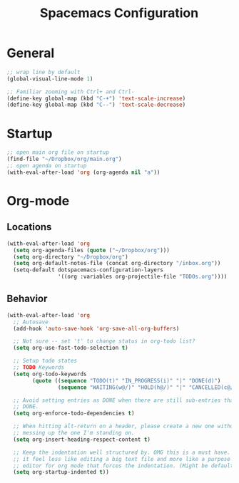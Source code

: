 #+title: Spacemacs Configuration
#+description: Org structured configuration for spacemacs
#+STARTUP: overview
* General
#+BEGIN_SRC emacs-lisp :tangle user-config.el
;; wrap line by default
(global-visual-line-mode 1)

;; Familiar zooming with Ctrl+ and Ctrl-
(define-key global-map (kbd "C-+") 'text-scale-increase)
(define-key global-map (kbd "C--") 'text-scale-decrease)
#+END_SRC
* Startup
#+BEGIN_SRC emacs-lisp :tangle user-config.el
;; open main org file on startup
(find-file "~/Dropbox/org/main.org") 
;; open agenda on startup
(with-eval-after-load 'org (org-agenda nil "a"))
#+END_SRC
* Org-mode
** Locations
#+BEGIN_SRC emacs-lisp :tangle user-config.el
(with-eval-after-load 'org 
  (setq org-agenda-files (quote ("~/Dropbox/org")))
  (setq org-directory "~/Dropbox/org")
  (setq org-default-notes-file (concat org-directory "/inbox.org"))
  (setq-default dotspacemacs-configuration-layers
                '((org :variables org-projectile-file "TODOs.org"))))
#+END_SRC
** Behavior
#+BEGIN_SRC emacs-lisp :tangle user-config.el
(with-eval-after-load 'org
  ;; Autosave
  (add-hook 'auto-save-hook 'org-save-all-org-buffers)

  ;; Not sure -- set 't' to change status in org-todo list?
  (setq org-use-fast-todo-selection t)

  ;; Setup todo states
  ;; TODO Keywords
  (setq org-todo-keywords
        (quote ((sequence "TODO(t)" "IN_PROGRESS(i)" "|" "DONE(d)")
                (sequence "WAITING(w@/)" "HOLD(h@/)" "|" "CANCELLED(c@/)"))))

  ;; Avoid setting entries as DONE when there are still sub-entries that are not
  ;; DONE.
  (setq org-enforce-todo-dependencies t)

  ;; When hitting alt-return on a header, please create a new one without
  ;; messing up the one I'm standing on.
  (setq org-insert-heading-respect-content t)

  ;; Keep the indentation well structured by. OMG this is a must have. Makes
  ;; it feel less like editing a big text file and more like a purpose built
  ;; editor for org mode that forces the indentation. (Might be default in spacemacs?)
  (setq org-startup-indented t))
#+END_SRC
